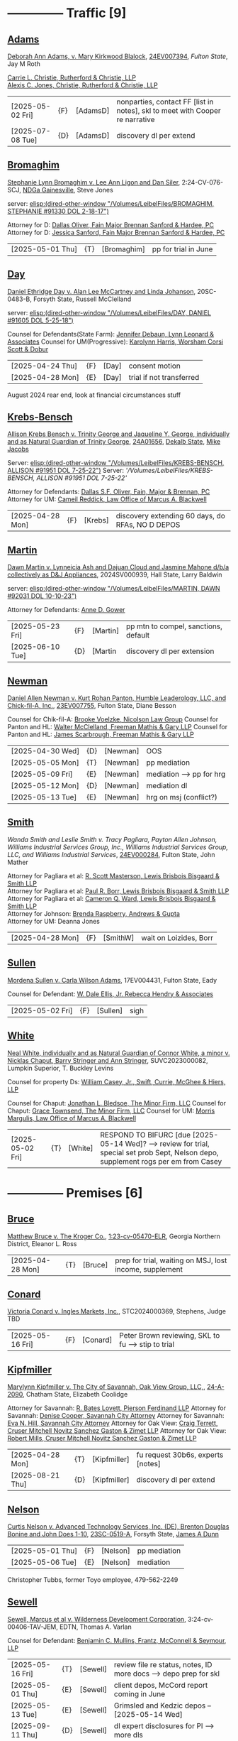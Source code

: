 * headers                                                          :noexport:
#+OPTIONS: toc:nil num:nil H:2 title:nil tags:nil
#+OPTIONS: broken-links:t    ; Ignore broken links
#+OPTIONS: broken-links:mark ; Mark broken links
# HTML style sheet for print CSS. Solarized stylsheet fallback at http://thomasf.github.io/solarized-css/solarized-dark.min.css
#+HTML_HEAD:<link rel="stylesheet" type="text/css" href="css/print-style.css"/>
#+OPTIONS: html-style:nil
#+STARTUP: nofold
#+STARTUP: hideblocks
@@html:<div style="color: blue; font-size: 24px;">Leibel Law Case Status</div>@@
* -------------- Traffic [9]
** [[denote:20240830T130931][Adams]]

[[https://leibel.filevineapp.com/#/project/991037798/calendar/list/2024/12/307394][Deborah Ann Adams, v. Mary Kirkwood Blalock]], [[https://researchga.tylerhost.net/CourtRecordsSearch/#!/case/c807eeabe7085dbeacd6c38c42fca974][24EV007394]], [["https://fultonstate.org/][Fulton State]], Jay M Roth

[[https://www.gabar.org/member-directory/?id=DAD946C89B915C4348327FF364872C6E][Carrie L. Christie, Rutherford & Christie, LLP]]\\
[[https://www.gabar.org/member-directory/?id=8A8954095C2B57D40C6325B2618EDF5B][Alexis C. Jones, Christie, Rutherford & Christie, LLP]]

| [2025-05-02 Fri] | {F} | [AdamsD] | nonparties, contact FF [list in notes], skl to meet with Cooper re narrative |
| [2025-07-08 Tue] | {D} | [AdamsD] | discovery dl per extend                                                      |

** [[denote:20231229T092133][Bromaghim]]

[[https://leibel.filevineapp.com/#/project/990515833/calendar/list/2025/2/4][Stephanie Lynn Bromaghim v. Lee Ann Ligon and Dan Siler]], 2:24-CV-076-SCJ, [[https://www.gand.uscourts.gov/court-info/court-locations/gainesville][NDGa Gainesville]], Steve Jones

server: [[elisp:(dired-other-window "/Volumes/LeibelFiles/BROMAGHIM, STEPHANIE  #91330  DOL 2-18-17")]]

Attorney for D: [[https://www.gabar.org/member-directory/?id=C814D15276133F86E0BD83BA7C578EC7][Dallas Oliver, Fain Major Brennan Sanford & Hardee, PC]]\\
Attorney for D: [[https://www.gabar.org/member-directory/?id=E5505FBED4D2F8897D3C665E4B2C2B6A][Jessica Sanford, Fain Major Brennan Sanford & Hardee, PC]]

| [2025-05-01 Thu] | {T} | [Bromaghim] | pp for trial in June |

** [[denote:20240416T094516][Day]]

[[https://leibel.filevineapp.com/#/project/990516497/calendar/list/2024/12/30][Daniel Ethridge Day v. Alan Lee McCartney and Linda Johanson]], 20SC-0483-B, Forsyth State, Russell McClelland

server: [[elisp:(dired-other-window "/Volumes/LeibelFiles/DAY, DANIEL #91605 DOL 5-25-18")]]

Counsel for Defendants(State Farm): [[https://www.gabar.org/member-directory/?id=248422B098AAF87DB40961A05AFF2B6C][Jennifer Debaun, Lynn Leonard & Associates]]
Counsel for UM(Progressive): [[https://www.gabar.org/member-directory/?id=216764E51F55C50EC50D57CAC113A3D7][Karolynn Harris, Worsham Corsi Scott & Dobur]]

| [2025-04-24 Thu] | {F} | [Day] | consent motion           |
| [2025-04-28 Mon] | {E} | [Day] | trial if not transferred |

August 2024 rear end, look at financial circumstances stuff

** [[denote:20240312T113933][Krebs-Bensch]]

[[https://leibel.filevineapp.com/#/project/990415089/calendar/list/2025/2/6][Allison Krebs Bensch v. Trinity George and Jaqueline Y. George, individually and as Natural Guardian of Trinity George]], [[https://researchga.tylerhost.net/CourtRecordsSearch/#!/case/6e0a1c175ea5564e93d53f2537c09357][24A01656]], [[https://dekalbstatecourt.net/][Dekalb State]], [[https://dekalbstatecourt.net/division-a/division-a-judges/judge-mike-jacobs-division-a-5/][Mike Jacobs]]

Server: [[elisp:(dired-other-window "/Volumes/LeibelFiles/KREBS-BENSCH, ALLISON #91951 DOL 7-25-22")]]
Server: [['/Volumes/LeibelFiles/KREBS-BENSCH, ALLISON #91951 DOL 7-25-22']]

Attorney for Defendants: [[https://www.gabar.org/member-directory/?id=C814D15276133F86E0BD83BA7C578EC7][Dallas S.F. Oliver, Fain, Major & Brennan, PC]]\\
Attorney for UM: [[https://www.gabar.org/member-directory/?id=50CCE3989851B341D19E51CCFBF3689A][Cameil Reddick, Law Office of Marcus A. Blackwell]]

| [2025-04-28 Mon] | {F} | [Krebs] | discovery extending 60 days, do RFAs, NO D DEPOS |

** [[denote:20240528T110056][Martin]]

[[https://leibel.filevineapp.com/#/project/991716232/calendar/list/2025/1/31][Dawn Martin v. Lynneicia Ash and Dajuan Cloud and Jasmine Mahone d/b/a collectively as D&J Appliances]], 2024SV000939, Hall State, Larry Baldwin

server: [[elisp:(dired-other-window "/Volumes/LeibelFiles/MARTIN, DAWN #92031 DOL 10-10-23")]]

Attorney for Defendants: [[https://www.gabar.org/member-directory/?id=F95E177D22659DC6887DD3B5DE2BA549][Anne D. Gower]]

| [2025-05-23 Fri] | {F} | [Martin] | pp mtn to compel, sanctions, default |
| [2025-06-10 Tue] | {D} | [Martin  | discovery dl per extension           |

** [[denote:20240318T150448][Newman]]

[[https://leibel.filevineapp.com/#/project/990516226/custom/casesummary990000988][Daniel Allen Newman v. Kurt Rohan Panton, Humble Leaderology, LLC, and Chick-fil-A, Inc.]], [[https://researchga.tylerhost.net/CourtRecordsSearch/#!/case/47608944336a506b839596f016488104][23EV007755]], Fulton State, Diane Besson

Counsel for Chik-fil-A: [[https://www.gabar.org/member-directory/?id=E1E3DF914309E098B41E36928DC751AD][Brooke Voelzke, Nicolson Law Group]]
Counsel for Panton and HL: [[https://www.gabar.org/member-directory/?id=537478992BF89CEA31FB26C808D4F0DB][Walter McClelland, Freeman Mathis & Gary LLP]]
Counsel for Panton and HL: [[https://www.gabar.org/member-directory/?id=95C312B8198C8086D89B25E05B4F21F1][James Scarbrough, Freeman Mathis & Gary LLP]]
# Counsel for State Farm: [[https://www.gabar.org/MemberSearchDetail.cfm?ID=NTg4NzUz][Daniel C. Prout, Jr., Waldon Adelman Castilla McNamara & Prout]] OUT
# Counsel for State Farm: [[https://www.gabar.org/MemberSearchDetail.cfm?ID=NjgxMTM3][Ryan E. Brightman, Waldon Adelman Castilla McNamara & Prout]] OUT

| [2025-04-30 Wed] | {D} | [Newman] | OOS                      |
| [2025-05-05 Mon] | {T} | [Newman] | pp mediation             |
| [2025-05-09 Fri] | {E} | [Newman] | mediation --> pp for hrg |
| [2025-05-12 Mon] | {D} | [Newman] | mediation dl             |
| [2025-05-13 Tue] | {E} | [Newman] | hrg on msj (conflict?)   |

** [[denote:20240312T104552][Smith]]

[["https://leibel.filevineapp.com/#/project/990583973/custom/casesummary990000988][Wanda Smith and Leslie Smith v. Tracy Pagliara, Payton Allen Johnson, Williams Industrial Services Group, Inc., Williams Industrial Services Group, LLC, and Williams Industrial Services]], [[https://researchga.tylerhost.net/CourtRecordsSearch/#!/cases][24EV000284]], Fulton State, John Mather


Attorney for Pagliara et al: [[https://www.gabar.org/member-directory/?id=65F30539E6D3A0F8EE9123155D7A25E1][R. Scott Masterson, Lewis Brisbois Bisgaard & Smith LLP]]\\
Attorney for Pagliara et al: [[https://www.gabar.org/member-directory/?id=633B752DFE8F88138A28147B29BCF20A][Paul R. Borr, Lewis Brisbois Bisgaard & Smith LLP]]\\
Attorney for Pagliara et al: [[https://www.gabar.org/member-directory/?id=DC6E337B245C4AD871508DAB5C92467C][Cameron Q. Ward, Lewis Brisbois Bisgaard & Smith LLP]]\\
Attorney for Johnson: [[https://www.gabar.org/member-directory/?id=87F1C900317AAEA0358FA6A80354EEEB][Brenda Raspberry, Andrews & Gupta]]\\
Attorney for UM: Deanna Jones

| [2025-04-28 Mon] | {F} | [SmithW] | wait on Loizides, Borr |

** [[denote:20240522T135857][Sullen]]

[[https://leibel.filevineapp.com/#/project/990515949/calendar/list/2025/4/3][Mordena Sullen v. Carla Wilson Adams]], 17EV004431, Fulton State, Eady

Counsel for Defendant: [[https://www.gabar.org/member-directory/?id=E4E7606AE12827CA68747D90E2C5E4B1][W. Dale Ellis, Jr. Rebecca Hendry & Associates]]

| [2025-05-02 Fri] | {F} | [Sullen] | sigh |

** [[denote:20240514T121105][White]]

[[https://leibel.filevineapp.com/#/project/990515879/calendar/list/2025/2/14][Neal White, individually and as Natural Guardian of Connor White, a minor v. Nicklas Chaput, Barry Stringer and Ann Stringer]], SUVC2023000082, Lumpkin Superior, T. Buckley Levins

# Counsel for RRG: [[https://www.gabar.org/MemberSearchDetail.cfm?ID=MDIwNzY1][Adam L. Appel, Dermer Appel Ruder, LLC]] 
Counsel for property Ds: [[https://www.gabar.org/member-directory/?id=AB0B2B01E3F21143EB561BE5BC8FE322][William Casey, Jr., Swift, Currie, McGhee & Hiers, LLP]]
# Counsel for property Ds: -NOT IN THE BAR DIRECTORY-(Lane Kublanow, Swift, Currie, McGhee & Hiers, LLP)
Counsel for Chaput: [[https://www.gabar.org/member-directory/?id=9289AF1D273FCC004558E0B96C435A95][Jonathan L. Bledsoe, The Minor Firm, LLC]]
Counsel for Chaput: [[https://www.gabar.org/member-directory/?id=356B8422031D72301CDD25AC2ABC87F7][Grace Townsend, The Minor Firm, LLC]]
Counsel for UM: [[https://www.gabar.org/member-directory/?id=E2F7A6DB49C0100B68A86643DA905A44][Morris Margulis, Law Office of Marcus A. Blackwell]]

| [2025-05-02 Fri] | {T} | [White] | RESPOND TO BIFURC [due [2025-05-14 Wed]? --> review for trial, special set prob Sept, Nelson depo, supplement rogs per em from Casey |

* -------------- Premises [6]
** [[denote:20230524T144740][Bruce]]

[[https://leibel.filevineapp.com/#/project/990515965/custom/casesummary990000988][Matthew Bruce v. The Kroger Co.]], [[https://ecf.gand.uscourts.gov/cgi-bin/iquery.pl?183017581859587-L_1_0-0-323097][1:23-cv-05470-ELR]], Georgia Northern District, Eleanor L. Ross

| [2025-04-28 Mon] | {T} | [Bruce] | prep for trial, waiting on MSJ, lost income, supplement |

** [[denote:20240409T133728][Conard]]

[[https://leibel.filevineapp.com/#/project/990515978/custom/casesummary990000988][Victoria Conard v. Ingles Markets, Inc.]], STC2024000369, Stephens, Judge TBD

| [2025-05-16 Fri] | {F} | [Conard] | Peter Brown reviewing, SKL to fu --> stip to trial |

** [[denote:20240514T090408][Kipfmiller]]

[[https://leibel.filevineapp.com/#/project/991005339/calendar/list/2025/2/7][Marylynn Kipfmiller v. The City of Savannah, Oak View Group, LLC,]], [[https://peachcourt.com/MyCases][24-A-2090]], Chatham State, Elizabeth Coolidge

Attorney for Savannah: [[https://www.gabar.org/member-directory/?id=78799DEAB017E3B80475F4854A4A7A4B][R. Bates Lovett, Pierson Ferdinand LLP]]
Attorney for Savannah: [[https://www.gabar.org/member-directory/?id=A5A50B6509ACAD75AC191AB571C0C84B][Denise Cooper, Savannah City Attorney]]
Attorney for Savannah: [[https://www.gabar.org/member-directory/?id=20AF99CBEA09160FEE5EC2833D06305F][Eva N. Hill, Savannah City Attorney]]
Attorney for Oak View: [[https://www.gabar.org/member-directory/?id=37008CB76EDC3A0DC48DFB1C0C1693C1][Craig Terrett, Cruser Mitchell Novitz Sanchez Gaston & Zimet LLP]]
Attorney for Oak View: [[https://www.gabar.org/member-directory/?id=7FD345AECEA1D06017CABB382D850D77][Robert Mills, Cruser Mitchell Novitz Sanchez Gaston & Zimet LLP]]

| [2025-04-28 Mon] | {T} | [Kipfmiller] | fu request 30b6s, experts [notes] |
| [2025-08-21 Thu] | {D} | [Kipfmiller] | discovery dl per extend           |

** [[denote:20240417T151048][Nelson]]

[[https://leibel.filevineapp.com/#/project/990899130/calendar/list/2025/4/2][Curtis Nelson v. Advanced Technology Services, Inc. (DE), Brenton Douglas Bonine and John Does 1-10]], [[https://peachcourt.com/MyCases][23SC-0519-A]], Forsyth State, [[https://www.forsythclerk.com/CourtsAndJudges/JudgeJamesDunn.aspx][James A Dunn]]

| [2025-05-01 Thu] | {F} | [Nelson] | pp mediation |
| [2025-05-06 Tue] | {E} | [Nelson] | mediation    |

Christopher Tubbs, former Toyo employee, 479-562-2249

** [[denote:20240418T092418][Sewell]]

[[https://leibel.filevineapp.com/#/project/990515878/custom/casesummary990000988][Sewell, Marcus et al v. Wilderness Development Corporation]], 3:24-cv-00406-TAV-JEM, EDTN, Thomas A. Varlan

Counsel for Defendant: [[https://fmsllp.com/attorneys/mullins/][Benjamin C. Mullins, Frantz, McConnell & Seymour, LLP]]

| [2025-05-16 Fri] | {T} | [Sewell] | review file re status, notes, ID more docs --> depo prep for skl |
| [2025-05-01 Thu] | {E} | [Sewell] | client depos, McCord report coming in June                       |
| [2025-05-13 Tue] | {E} | [Sewell] | Grimsled and Kedzic depos -- [2025-05-14 Wed]                    |
| [2025-09-11 Thu] | {D} | [Sewell] | dl expert disclosures for Pl --> more dls                        |

** [[denote:20240514T134729][Young, Vicky v. Verizon]]
[[https://leibel.filevineapp.com/#/project/991735117/calendar/list/2025/1/31][Vicky Young v. T-Mobile USA, Inc., Caliber 1 Construction, Inc., Atlanta Flooring Design Centers, Inc., ASE Flooring LLC,  and John Doe 1]], 24-C-07683-S1, Gwinnett State, Emily Brantley

Atty for T-Mobile: [[https://www.gabar.org/member-directory/?id=D503BB29152E614CF8BDE0AD7F893096][Matthew S. Knoop, Polsinelli PC]]
Atty for Atlanta Flooring: [[https://www.gabar.org/member-directory/?id=708DCE518C1AC72B574E695CE74FD7A1][Christopher J. Watkins, Hall Booth Smith PC]]
Atty for Atlanta Flooring: [[https://www.gabar.org/member-directory/?id=C9446F2372B9E29C1186BE94557F1427][William J. Barillas, Hall Booth Smith PC]]
Atty for Caliber 1: [[https://www.gabar.org/member-directory/?id=690D96B16948FA7B7ECE1EBD41CE069C][Mark D. Lefkow, Esq., Copeland, Stair, Valz & Lovell, LLP]]
Atty for Caliber 1: [[https://www.gabar.org/member-directory/?id=7410FA515970ABB6185A917B6BE4D547][Xiaoya Zhu, Esq., Copeland, Stair, Valz & Lovell, LLP]]

| [2025-04-28 Mon] | {F}  | [Young] | schedule depos            |
| [2025-08-01 Fri] | {D}  | [Young] | close of discovery per FINAL CMO, dl to disclose experts |
| [2025-09-01 Mon] | {D}  | [Young] | dl for rebuttal witnesses                                |
| [2025-09-15 Mon] | {D}  | [Young] | dl for mediation                                         |
| [2025-10-01 Wed] | {D}  | [Young] | dl for motions, PTO, MIL, objxn to disco                 |

* -------------- Medmal [4]
** [[denote:20240920T111836][Holderfield]]

[[https://leibel.filevineapp.com/#/project/991737271/calendar/list/2025/2/24][Rickie Alan Holderfield v.Dennis Wang, M.D., Julio Bimbela, R.N., Northeast Georgia, Medical Center, Inc., and Georgia Emergency Department Services, P.C]], 2024SV001333, Hall State, Kelley M. Robertson

Attorney for NGMC and Bimbela: [[https://www.gabar.org/member-directory/?id=3A9AA14E9AE30A57A39115FC60564209][Kristin L. Pierson, Bendin, Sumrall & Ladner, LLC]]
Attorney for GEDS and Wang: [[https://www.gabar.org/member-directory/?id=28837ACB4CED7D4A6CF05C97CD3ACB3D][David Mackenzie, Huff, Powell & Bailey, LLC]]

| [2025-05-02 Fri] | {F} | [Holderfield] | discovery dl per answer passed, EXTENDING? --> EMTALA waiting on CMS |

** [[denote:20240429T083730][Moye]]

[[https://leibel.filevineapp.com/#/project/990516069/calendar/list/2025/2/7][Sheria Moye v. Kimberly Stanley, Monitoring Concepts Neuro, LLC, and US IOM, LLC]], 21A04921, Dekalb State, Kimberly Alexander

Counsel for Stanley, Dickson and monitoring entities: [[https://gabar.reliaguide.com/lawyer/30303-GA-Terrell-Benton-263119][Terrell W. Benton, III, Hall Booth Smith, PC]]
Counsel for Stanley, Dickson and monitoring entities: [[https://gabar.reliaguide.com/lawyer/30303-GA-Sheila-Kazemian-281971][Sheila K. Kazemian, Hall Booth Smith, PC]]

| [2025-04-25 Fri] | {F} | [Moye] | dl to mediate 4/23, notify court by 4/30, pretrial 5/7 |

** [[denote:20250403T150013][Murray]]

[[https://leibel.filevineapp.com/#/project/991833998/calendar/list/2025/4/3][Brooke Nichole Murray and Edward J. Murray III, individually and as natural guardians of Coen Elliot Murray, a minor, v. Nada Megally, MD and Modern Obstetrics & Gynecology of North Atlanta, PC]], 24EV005687, Fulton State, Myra Dixon

Attorney for Defendants: [[https://www.gabar.org/member-directory/?id=B432E35C2D57028E99130BC9C1CC4394][Jacob H. Raehn, MMPO Defense at MagMutual]]
Attorney for Defendants: [[https://www.gabar.org/member-directory/?id=4AB1AFA1C78947E587F44447EF0FF2A1][Megan Patterson, MMPO Defense at MagMutual]]

| [2025-05-02 Fri] | {T} | [Murray] | review file re status, discovery closed |

** [[denote:20250404T131648][Willis]]

[[https://leibel.filevineapp.com/#/project/990899474/calendar/list/2025/4/4][Regina Michelle Willis and Darin Willis, individually and as Wrongful Death Claimants in relation to Oliver Duncan Willis, a Deceased Minor, v. Northeast Georgia Medical Center, Inc., Longstreet Clinic, P.C., and Amanda Turner Driskell, CNM]], 2024SV000669, Hall State, Kelley M. Robertson

| [2025-06-03 Tue] | {E} | [Willis] | mediation |

* -------------- Settlement or Judgment Pending [2]
** [[denote:20240417T092927][Ragsdale]]

| [XXX] | {E} | [Ragsdale] | SETTLED |

** [[denote:20240418T095349][Rundles]]

[[https://leibel.filevineapp.com/#/project/991348756/calendar/list/2025/2/17][/Royce Cailen Rundles v. David Stanley, M.D., Northeast Georgia Medical Center, Inc., and Northeast Georgia Physicians Group, Inc./, 2023SV001259, Hall State, Larry A. Baldwin, II]]

Attorney for D: [[https://www.gabar.org/member-directory/?id=7AABC7CC11A1BA3024603A0AD3BE2135][M. Scott Bailey, Huff, Powell & Bailey, LLC]]
Attorney for D: [[https://www.gabar.org/member-directory/?id=F3DEF3E696F3C696A09ECFA179B0D44B][Lindsey L. Cassimus, Huff, Powell & Bailey, LLC]]
Attorney for D: [[https://www.gabar.org/member-directory/?id=26BFA65D1299D22E3FDF8CB3458076ED][Karian Chard, Huff, Powell & Bailey, LLC]]

| [XXX] | {F} | [Rundles] | DISMISSED                                       |

* -------------- Misc [5]
** [[denote:20250220T132030][Popphan
]]
| [2025-05-02 Fri] | {F} | [Popphan] | file? |

FF mother Jennifer Lowe 693 Sweetwater Church 706-974-8766, father Jeff, MIL Brandy Dollar 706-974-7389

** [[denote:20241009T095427][Wallace, Sherry v. Grady Memorial Hospital et al.]]

| [2025-05-02 Fri] | {F} | [Wallace] | file? |

** FCSO

| [2025-04-24 Thu] | {T} | [FCSO] | corporation book, fu CSAM |

REVIEW HEROS TAX STATUS, REVIEW CORPORATE BOOKS, UPDATE OPERATING AGREEMENT

** [[denote:20240313T103418][ATU adv. MARTA]]

[[elisp:(dired-other-window%20%22/Volumes/Work%20Files/Work%20Sync%20Folders/ATU/%22)][TRO Petition]] pending in Fulton State 24CV004279, answer extended multiple times, dismissed without prejudice so that we can arbitrate by 4/3, need to refile by [2025-09-11 Thu]

| [2025-05-14 Wed] | {F} | [Marta-TRO | did we arbitrate? |

[[elisp:(dired-other-window%20%22/Volumes/Work%20Files/Work%20Sync%20Folders/ATU/%22)][New MARTA Case]] 24CV006697 Filed 5-24-24, the REACH outsourcing case, Union is in negotiations, fully briefed and waiting on the Court, status conference set of

| [2025-04-28 Mon] | {E} | [Marta-REACH]   | pp for argument                       |
| [2025-05-12 Mon] | {E} | [Marta-REACH]   | Will be set for argument on this date |

[[elisp:(dired-other-window%20%22/Volumes/Work%20Files/Work%20Sync%20Folders/ATU/%22)][APPEAL]] A24A1557, WE WON

status? everything is fully briefed, decision in appeal by March 14, 2025, no deadline in new MARTA, our TRO answer extended to [10-04 Fri], NLRB thing done

** [[denote:20240821T100113][Cladding]]

[[https://leibel.filevineapp.com/#/project/992160313/calendar/list/2025/2/5][Cladding and Component Solutions, Inc. v. Phuong K. Nguyen and Cam Ken Construction, LLC, STCV24-01932, State Court of Chatham County, Elizabeth Coolidge]]

[[https://www.gabar.org/member-directory/?id=76B531CCA2947A504CEA34435BF25A76][R. Brandon Galloway, Galloway & Galloway, P.C.]]

| [2025-04-28 Mon] | {F} | [Cladding] | schedule or notice --> MSJ [remember acknowls debt      |

** [[denote:20240522T140017][McKinney v. Jenkins & Stiles et al.]]

Forklift accident in TN - NB answer points finger at other parties,
being handled by TN counsel

[status]: [McKinney] waiting on trial, outside counsel handling

** [[denote:20240416T150121][Riley]]

[[https://leibel.filevineapp.com/#/project/990516197/custom/casesummary990000988][Melissa Riley Carey, individually and as Personal Representative of the Estate of Matthew Wallace Riley, and Christina Greenberg Riley, as Personal Representative of the Estate of Wallace Riley v. Georgia Department of Corrections et al.]], [[https://researchga.tylerhost.net/CourtRecordsSearch/#!/cases][20EV002325]], [[https://www.fultonclerk.org/144/eServices][Fulton State]], [[https://www.fultoncourt.org/sites/default/files/jdglist/judgelist2.pdf][Patsy Y. Porter]]

| [2025-04-28 Mon] | {T} | [Riley] | trial stip filed, PUT TOGETHER, think about whether we need anyone other than Freeman |

** [[denote:20240409T123822][Williams, Julie adv. King]]
[[https://leibel.filevineapp.com/#/project/991874182/custom/casesummary990000988][
Howard Stanley King, Jr.and Karrie King v. Julie M. Williams, d/b/a Sellers Realty of Dahlonega]], [[https://peachcourt.com/CaseDocket/index?cno=SUCV2024000164&cty=Lumpkin&crt=Superior][SUCV2024000164]], [[https://www.lumpkincounty.gov/directory.aspx?did=9][Lumpkin
Superior]], [[https://www.lumpkincounty.gov/DocumentCenter/View/2510/Court-Personnel-Contact-Information][T.Buckley Levins]]

[[https://gmass.net/meet-the-team/#leadership]]

| [2025-05-02 Fri] | {F} | [Williams] | NO peremptory, waiting on msj ruling |

** Misc Misc


| [2025-04-24 Thu] | {F} | [Lunsford] | 2d ante-litem with PJI DOL 2024-07-02 [90 days]          |
| [2025-04-24 Thu] | {T} | [Chabad]   | fu mediation, new contractor                             |
| [2025-05-02 Fri] | {F] | [Reeves]   | fu compl service                                         |
| [2025-04-28 Mon] | {F} | [Menair]   | annual fee                                               |
| [2025-04-28 Mon] | {T} | [Misc]     | litigation transfer list [[elisp:(switch-to-buffer "*scratch*")][*scratch*]]   Prea, Baudo, Hamby  |
| [2025-05-02 Fri] | {F} | [CCS]      | piazza inc. yonkers, get amount and bills from Connie    |
| [2025-06-06 Fri] | {F} | [Alevy]    | status? SOL 04/03 tolled to 7/3                          |
| [2026-01-05 Mon] | {F} | [CCS]      | Cladding and Component Solutions, Inc. -- annual meeting |
| [XXXX]           | {F} | [Howard]   | PAISLEY - GET IT SETTLED seriously ffs                   |

- {F} | [Misc] review re confidentiality orders --> Wildeboer, Cotton, Loftin, Hyams, Ballard, Murray [Schuch, Bruce, Young, XXX]

* --

Local variables:
eval: (custom-set-faces '(org-level-1 ((t (:foreground "red")))))
eval: (custom-set-faces '(org-level-2 ((t (:foreground "green")))))
eval: (org-link-set-parameters
        "denote"
        :face '(:foreground "green" :underline t))
End:







